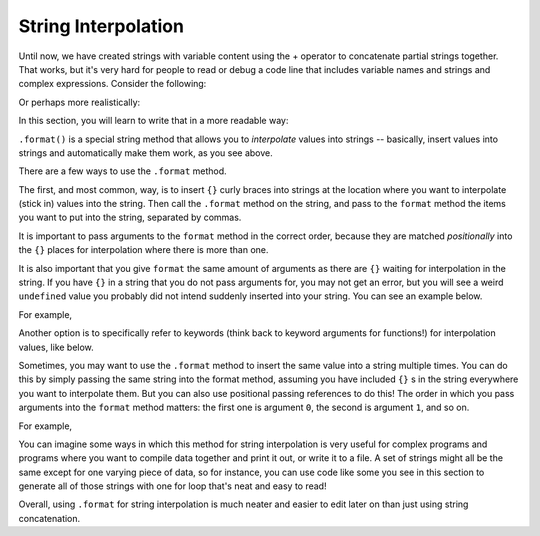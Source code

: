 ..  Copyright (C)  Paul Resnick, Brad Miller, David Ranum, Jeffrey Elkner, Peter Wentworth, Allen B. Downey, Chris
    Meyers, and Dario Mitchell.  Permission is granted to copy, distribute
    and/or modify this document under the terms of the GNU Free Documentation
    License, Version 1.3 or any later version published by the Free Software
    Foundation; with Invariant Sections being Forward, Prefaces, and
    Contributor List, no Front-Cover Texts, and no Back-Cover Texts.  A copy of
    the license is included in the section entitled "GNU Free Documentation
    License".

.. _interpolation_chap:

String Interpolation
====================

Until now, we have created strings with variable content using the + operator to concatenate partial strings together. That works, but it's very hard for people to read or debug a code line that includes variable names and strings and complex expressions. Consider the following: 

.. activecode:: interpolation_1

   name = "Rodney Dangerfield"
   score = -1  # No respect!
   print("Hello " + name + ". Your score is " + str(score))

Or perhaps more realistically:
 
.. activecode:: interpolation_2
 
   scores = [("Rodney Dangerfield", -1), ("Marlon Brando", 1), ("You", 100)]
   for (name, score) in scores:
       print("Hello " + name + ". Your score is " + str(score))

In this section, you will learn to write that in a more readable way:

.. activecode:: interpolation_3
 
   scores = [("Rodney Dangerfield", -1), ("Marlon Brando", 1), ("You", 100)]
   for (name, score) in scores:
       print("Hello {}. Your score is {}.".format(name, score))


``.format()`` is a special string method that allows you to *interpolate* values into strings -- basically, insert values into strings and automatically make them work, as you see above.

There are a few ways to use the ``.format`` method.

The first, and most common, way, is to insert ``{}`` curly braces into strings at the location where you want to interpolate (stick in) values into the string. Then call the ``.format`` method on the string, and pass to the ``format`` method the items you want to put into the string, separated by commas. 

It is important to pass arguments to the ``format`` method in the correct order, because they are matched *positionally* into the ``{}`` places for interpolation where there is more than one.

It is also important that you give ``format`` the same amount of arguments as there are ``{}`` waiting for interpolation in the string. If you have ``{}`` in a string that you do not pass arguments for, you may not get an error, but you will see a weird ``undefined`` value you probably did not intend suddenly inserted into your string. You can see an example below.

For example,

.. activecode:: interpolation_4
 
   name = "Sally"
   greeting = "Nice to meet you"
   s = "Hello, {}. {}."

   print(s.format(name,greeting)) # will print Hello, Sally. Nice to meet you.

   print(s.format(greeting,name)) # will print Hello, Nice to meet you. Sally. 

   print(s.format(name)) # 2 {}s, only one interpolation item! Not ideal.


Another option is to specifically refer to keywords (think back to keyword arguments for functions!) for interpolation values, like below.

.. activecode:: interpolation_4a
 
   names_scores = [("Jack",[67,89,91]),("Emily",[72,95,42]),("Taylor",[83,92,86])]
   for name, scores in names_scores:
       print("The scores {nm} got were: {s1},{s2},{s3}.".format(nm=name,s1=scores[0],s2=scores[1],s3=scores[2]))


Sometimes, you may want to use the ``.format`` method to insert the same value into a string multiple times. You can do this by simply passing the same string into the format method, assuming you have included ``{}`` s in the string everywhere you want to interpolate them. But you can also use positional passing references to do this! The order in which you pass arguments into the ``format`` method matters: the first one is argument ``0``, the second is argument ``1``, and so on.

For example,

.. activecode:: interpolation_5
 
   # this works
   names = ["Jack","Jill","Mary"]
   for n in names:
       print("'{}!' she yelled. '{}! {}, {}!'".format(n,n,n,"say hello"))

   # but this also works!
   names = ["Jack","Jill","Mary"]
   for n in names:
       print("'{0}!' she yelled. '{0}! {0}, {1}!'".format(n,"say hello"))


You can imagine some ways in which this method for string interpolation is very useful for complex programs and programs where you want to compile data together and print it out, or write it to a file. A set of strings might all be the same except for one varying piece of data, so for instance, you can use code like some you see in this section to generate all of those strings with one for loop that's neat and easy to read! 

Overall, using ``.format`` for string interpolation is much neater and easier to edit later on than just using string concatenation.
